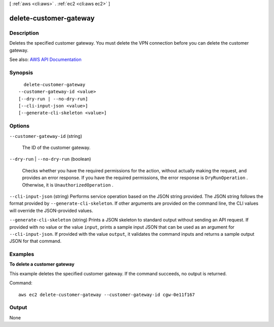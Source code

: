 [ :ref:`aws <cli:aws>` . :ref:`ec2 <cli:aws ec2>` ]

.. _cli:aws ec2 delete-customer-gateway:


***********************
delete-customer-gateway
***********************



===========
Description
===========



Deletes the specified customer gateway. You must delete the VPN connection before you can delete the customer gateway.



See also: `AWS API Documentation <https://docs.aws.amazon.com/goto/WebAPI/ec2-2016-11-15/DeleteCustomerGateway>`_


========
Synopsis
========

::

    delete-customer-gateway
  --customer-gateway-id <value>
  [--dry-run | --no-dry-run]
  [--cli-input-json <value>]
  [--generate-cli-skeleton <value>]




=======
Options
=======

``--customer-gateway-id`` (string)


  The ID of the customer gateway.

  

``--dry-run`` | ``--no-dry-run`` (boolean)


  Checks whether you have the required permissions for the action, without actually making the request, and provides an error response. If you have the required permissions, the error response is ``DryRunOperation`` . Otherwise, it is ``UnauthorizedOperation`` .

  

``--cli-input-json`` (string)
Performs service operation based on the JSON string provided. The JSON string follows the format provided by ``--generate-cli-skeleton``. If other arguments are provided on the command line, the CLI values will override the JSON-provided values.

``--generate-cli-skeleton`` (string)
Prints a JSON skeleton to standard output without sending an API request. If provided with no value or the value ``input``, prints a sample input JSON that can be used as an argument for ``--cli-input-json``. If provided with the value ``output``, it validates the command inputs and returns a sample output JSON for that command.



========
Examples
========

**To delete a customer gateway**

This example deletes the specified customer gateway. If the command succeeds, no output is returned.

Command::

  aws ec2 delete-customer-gateway --customer-gateway-id cgw-0e11f167


======
Output
======

None